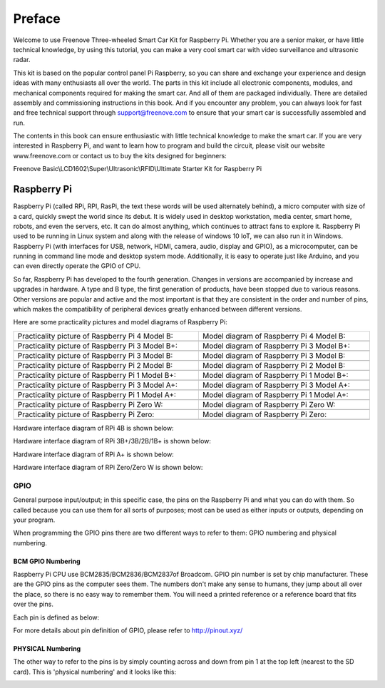 ##############################################################################
Preface
##############################################################################

Welcome to use Freenove Three-wheeled Smart Car Kit for Raspberry Pi. Whether you are a senior maker, or have little technical knowledge, by using this tutorial, you can make a very cool smart car with video surveillance and ultrasonic radar.

This kit is based on the popular control panel Pi Raspberry, so you can share and exchange your experience and design ideas with many enthusiasts all over the world. The parts in this kit include all electronic components, modules, and mechanical components required for making the smart car. And all of them are packaged individually. There are detailed assembly and commissioning instructions in this book. And if you encounter any problem, you can always look for fast and free technical support through support@freenove.com to ensure that your smart car is successfully assembled and run.

The contents in this book can ensure enthusiastic with little technical knowledge to make the smart car. If you are very interested in Raspberry Pi, and want to learn how to program and build the circuit, please visit our website www.freenove.com or contact us to buy the kits designed for beginners: 

Freenove Basic\\LCD1602\\Super\\Ultrasonic\\RFID\\Ultimate Starter Kit for Raspberry Pi

Raspberry Pi
******************************

Raspberry Pi (called RPi, RPI, RasPi, the text these words will be used alternately behind), a micro computer with size of a card, quickly swept the world since its debut. It is widely used in desktop workstation, media center, smart home, robots, and even the servers, etc. It can do almost anything, which continues to attract fans to explore it. Raspberry Pi used to be running in Linux system and along with the release of windows 10 IoT, we can also run it in Windows. Raspberry Pi (with interfaces for USB, network, HDMI, camera, audio, display and GPIO), as a microcomputer, can be running in command line mode and desktop system mode. Additionally, it is easy to operate just like Arduino, and you can even directly operate the GPIO of CPU. 

So far, Raspberry Pi has developed to the fourth generation. Changes in versions are accompanied by increase and upgrades in hardware. A type and B type, the first generation of products, have been stopped due to various reasons. Other versions are popular and active and the most important is that they are consistent in the order and number of pins, which makes the compatibility of peripheral devices greatly enhanced between different versions.

Here are some practicality pictures and model diagrams of Raspberry Pi:

.. list-table:: 
   :width: 100%
   :align: center

   * -  Practicality picture of Raspberry Pi 4 Model B:
     -  Model diagram of Raspberry Pi 4 Model B:

   * -  |Preface00|
     -  |Preface01|

   * -  Practicality picture of Raspberry Pi 3 Model B+:
     -  Model diagram of Raspberry Pi 3 Model B+:

   * -  |Preface02|
     -  |Preface03|

   * -  Practicality picture of Raspberry Pi 3 Model B: 
     -  Model diagram of Raspberry Pi 3 Model B:

   * -  |Preface04|
     -  |Preface05|

   * -  Practicality picture of Raspberry Pi 2 Model B:
     -  Model diagram of Raspberry Pi 2 Model B:

   * -  |Preface06|
     -  |Preface07|

   * -  Practicality picture of Raspberry Pi 1 Model B+:
     -  Model diagram of Raspberry Pi 1 Model B+:

   * -  |Preface08|
     -  |Preface09|

   * -  Practicality picture of Raspberry Pi 3 Model A+:
     -  Model diagram of Raspberry Pi 3 Model A+:

   * -  |Preface10|
     -  |Preface11|

   * -  Practicality picture of Raspberry Pi 1 Model A+:
     -  Model diagram of Raspberry Pi 1 Model A+:

   * -  |Preface12|
     -  |Preface13|

   * -  Practicality picture of Raspberry Pi Zero W:
     -  Model diagram of Raspberry Pi Zero W:

   * -  |Preface14|
     -  |Preface15|

   * -  Practicality picture of Raspberry Pi Zero:
     -  Model diagram of Raspberry Pi Zero:

   * -  |Preface16|
     -  |Preface17|

.. |Preface00| image:: ../_static/imgs/Preface/Preface00.png
.. |Preface01| image:: ../_static/imgs/Preface/Preface01.png
.. |Preface02| image:: ../_static/imgs/Preface/Preface02.png
.. |Preface03| image:: ../_static/imgs/Preface/Preface03.png
.. |Preface04| image:: ../_static/imgs/Preface/Preface04.png
.. |Preface05| image:: ../_static/imgs/Preface/Preface05.png
.. |Preface06| image:: ../_static/imgs/Preface/Preface06.png
.. |Preface07| image:: ../_static/imgs/Preface/Preface07.png
.. |Preface08| image:: ../_static/imgs/Preface/Preface08.png
.. |Preface09| image:: ../_static/imgs/Preface/Preface09.png
.. |Preface10| image:: ../_static/imgs/Preface/Preface10.png
.. |Preface11| image:: ../_static/imgs/Preface/Preface11.png
.. |Preface12| image:: ../_static/imgs/Preface/Preface12.png
.. |Preface13| image:: ../_static/imgs/Preface/Preface13.png
.. |Preface14| image:: ../_static/imgs/Preface/Preface14.png
.. |Preface15| image:: ../_static/imgs/Preface/Preface15.png
.. |Preface16| image:: ../_static/imgs/Preface/Preface16.png
.. |Preface17| image:: ../_static/imgs/Preface/Preface17.png

Hardware interface diagram of RPi 4B is shown below:

.. image:: ../_static/imgs/Preface/Preface18.png
    :align: center

Hardware interface diagram of RPi 3B+/3B/2B/1B+ is shown below:

.. image:: ../_static/imgs/Preface/Preface19.png
    :align: center

Hardware interface diagram of RPi A+ is shown below:

.. image:: ../_static/imgs/Preface/Preface20.png
    :align: center

Hardware interface diagram of RPi Zero/Zero W is shown below:

.. image:: ../_static/imgs/Preface/Preface21.png
    :align: center

GPIO
=============================

General purpose input/output; in this specific case, the pins on the Raspberry Pi and what you can do with them. So called because you can use them for all sorts of purposes; most can be used as either inputs or outputs, depending on your program.

When programming the GPIO pins there are two different ways to refer to them: GPIO numbering and physical numbering.

BCM GPIO Numbering
------------------------------

Raspberry Pi CPU use BCM2835/BCM2836/BCM2837of Broadcom. GPIO pin number is set by chip manufacturer. These are the GPIO pins as the computer sees them. The numbers don't make any sense to humans, they jump about all over the place, so there is no easy way to remember them. You will need a printed reference or a reference board that fits over the pins.

Each pin is defined as below:

.. image:: ../_static/imgs/Preface/Preface22.png
    :align: center

For more details about pin definition of GPIO, please refer to http://pinout.xyz/

PHYSICAL Numbering
------------------------------

The other way to refer to the pins is by simply counting across and down from pin 1 at the top left (nearest to the SD card). This is 'physical numbering' and it looks like this:

.. image:: ../_static/imgs/Preface/Preface23.png
    :align: center